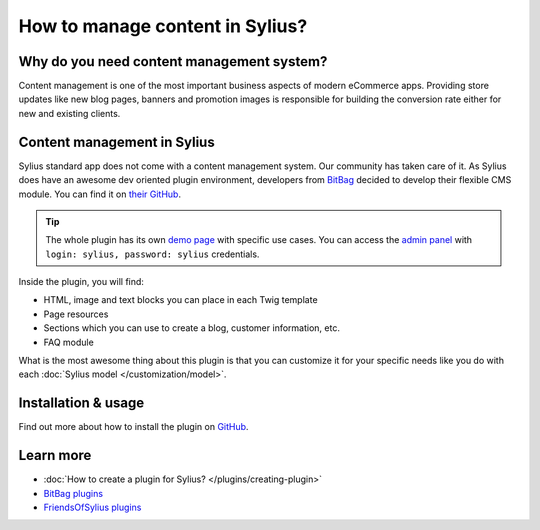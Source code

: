 How to manage content in Sylius?
=================================

Why do you need content management system?
------------------------------------------

Content management is one of the most important business aspects of modern eCommerce apps.
Providing store updates like new blog pages, banners and promotion images is responsible for building the conversion rate
either for new and existing clients.

Content management in Sylius
----------------------------

Sylius standard app does not come with a content management system. Our community has taken care of it.
As Sylius does have an awesome dev oriented plugin environment, developers from `BitBag <https://bitbag.shop>`_ decided to develop
their flexible CMS module. You can find it on `their GitHub <https://github.com/BitBagCommerce/SyliusCmsPlugin>`_.

.. tip::

    The whole plugin has its own `demo page <https://cms.bitbag.shop/>`_ with specific use cases. You can access
    the `admin panel <https://cms.bitbag.shop/admin/>`_
    with ``login: sylius, password: sylius`` credentials.

Inside the plugin, you will find:

* HTML, image and text blocks you can place in each Twig template
* Page resources
* Sections which you can use to create a blog, customer information, etc.
* FAQ module

What is the most awesome thing about this plugin is that you can customize it for your specific needs like you do with each :doc:`Sylius model </customization/model>`.

Installation & usage
--------------------

Find out more about how to install the plugin on `GitHub <https://github.com/BitBagCommerce/SyliusCmsPlugin>`_.

Learn more
----------

* :doc:`How to create a plugin for Sylius? </plugins/creating-plugin>`
* `BitBag plugins <https://github.com/BitBagCommerce>`_
* `FriendsOfSylius plugins <https://github.com/FriendsOfSylius/SyliusGoose>`_
